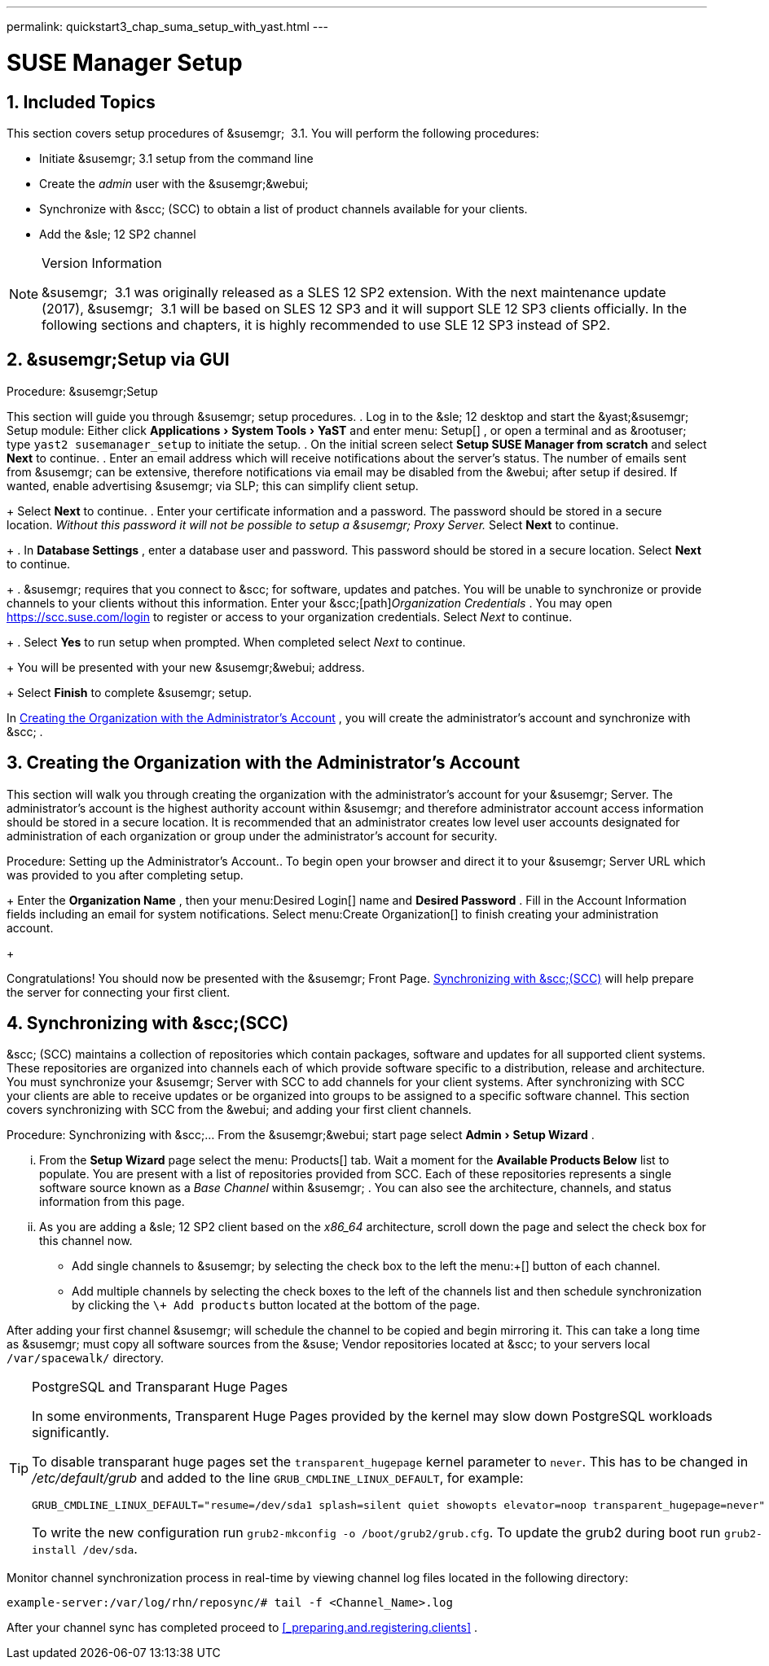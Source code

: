 ---
permalink: quickstart3_chap_suma_setup_with_yast.html
---
[[_suma.setup.with.yast]]
= SUSE Manager Setup
:doctype: book
:sectnums:
:toc: left
:icons: font
:experimental:
:sourcedir: .

[[_suma.setup.with.yast.setup]]
== Included Topics


This section covers setup procedures of &susemgr;
 3.1.
You will perform the following procedures: 

* Initiate &susemgr; 3.1 setup from the command line 
* Create the [path]_admin_ user with the &susemgr;&webui;
* Synchronize with &scc; (SCC) to obtain a list of product channels available for your clients. 
* Add the &sle; 12 SP2 channel 


.Version Information
[NOTE]
====
&susemgr;
 3.1 was originally released as a SLES 12 SP2 extension.
With the next maintenance update (2017), &susemgr;
 3.1 will be based on SLES 12 SP3 and it will support SLE 12 SP3 clients officially.
In the following sections and chapters, it is highly recommended to use SLE 12 SP3 instead of SP2. 
====

[[_suma.setup.with.yast.sumasetup]]
== &susemgr;Setup via GUI

.Procedure: &susemgr;Setup

This section will guide you through &susemgr;
setup procedures. . Log in to the &sle; 12 desktop and start the &yast;&susemgr; Setup module: Either click menu:Applications[System Tools > YaST] and enter menu: Setup[] , or open a terminal and as &rootuser; type `yast2 susemanager_setup` to initiate the setup. 
. On the initial screen select menu:Setup SUSE Manager from scratch[] and select menu:Next[] to continue. 
. Enter an email address which will receive notifications about the server's status. The number of emails sent from &susemgr; can be extensive, therefore notifications via email may be disabled from the &webui; after setup if desired. If wanted, enable advertising &susemgr; via SLP; this can simplify client setup. 
+ 
Select menu:Next[]
to continue. 
. Enter your certificate information and a password. The password should be stored in a secure location. _Without this password it will not be possible to setup a &susemgr; Proxy Server._ Select menu:Next[] to continue. 
+
. In menu:Database Settings[] , enter a database user and password. This password should be stored in a secure location. Select menu:Next[] to continue. 
+
. &susemgr; requires that you connect to &scc; for software, updates and patches. You will be unable to synchronize or provide channels to your clients without this information. Enter your &scc;[path]_Organization Credentials_ . You may open https://scc.suse.com/login to register or access to your organization credentials. Select [path]_Next_ to continue. 
+
. Select menu:Yes[] to run setup when prompted. When completed select [path]_Next_ to continue. 
+ 
You will be presented with your new &susemgr;&webui;
address. 
+ 
Select menu:Finish[]
to complete &susemgr;
setup. 


In <<_suma.setup.with.yast.admin>>
, you will create the administrator's account and synchronize with &scc;
. 

[[_suma.setup.with.yast.admin]]
== Creating the Organization with the Administrator's Account


This section will walk you through creating the organization with the administrator's account for your &susemgr;
Server.
The administrator's account is the highest authority account within &susemgr;
and therefore administrator account access information should be stored in a secure location.
It is recommended that an administrator creates low level user accounts designated for administration of each organization or group under the administrator's account for security. 

.Procedure: Setting up the Administrator's Account.. To begin open your browser and direct it to your &susemgr; Server URL which was provided to you after completing setup. 
+ 
Enter the menu:Organization Name[]
, then your menu:Desired
Login[]
name and menu:Desired Password[]
.
Fill in the Account Information fields including an email for system notifications.
Select menu:Create
Organization[]
to finish creating your administration account. 
+


Congratulations! You should now be presented with the &susemgr;
Front Page. <<_quickstart.first.channel.sync>>
 will help prepare the server for connecting your first client. 

[[_quickstart.first.channel.sync]]
== Synchronizing with &scc;(SCC)

&scc;
(SCC) maintains a collection of repositories which contain packages, software and updates for all supported client systems.
These repositories are organized into channels each of which provide software specific to a distribution, release and architecture.
You must synchronize your &susemgr;
Server with SCC to add channels for your client systems.
After synchronizing with SCC your clients are able to receive updates or be organized into groups to be assigned to a specific software channel.
This section covers synchronizing with SCC from the &webui;
and adding your first client channels. 

.Procedure: Synchronizing with &scc;... From the &susemgr;&webui; start page select menu:Admin[Setup Wizard] . 
... From the menu:Setup Wizard[] page select the menu: Products[] tab. Wait a moment for the menu:Available Products Below[] list to populate. You are present with a list of repositories provided from SCC. Each of these repositories represents a single software source known as a [path]_Base Channel_ within &susemgr; . You can also see the architecture, channels, and status information from this page. 
+
... As you are adding a &sle; 12 SP2 client based on the [path]_x86_64_ architecture, scroll down the page and select the check box for this channel now. 
**** Add single channels to &susemgr; by selecting the check box to the left the menu:+[] button of each channel. 
**** Add multiple channels by selecting the check boxes to the left of the channels list and then schedule synchronization by clicking the `\+ Add products` button located at the bottom of the page. 


After adding your first channel &susemgr;
will schedule the channel to be copied and begin mirroring it.
This can take a long time as &susemgr;
must copy all software sources from the &suse;
Vendor repositories located at &scc;
to your servers local [replaceable]``/var/spacewalk/`` directory. 

.PostgreSQL and Transparant Huge Pages
[TIP]
====
In some environments, Transparent Huge Pages provided by the kernel may slow down PostgreSQL workloads significantly. 

To disable transparant huge pages set the `transparent_hugepage` kernel parameter to ``never``.
This has to be changed in [path]_/etc/default/grub_
 and added to the line ``GRUB_CMDLINE_LINUX_DEFAULT``, for example: 

----
GRUB_CMDLINE_LINUX_DEFAULT="resume=/dev/sda1 splash=silent quiet showopts elevator=noop transparent_hugepage=never"
----

To write the new configuration run ``grub2-mkconfig -o
     /boot/grub2/grub.cfg``.
To update the grub2 during boot run ``grub2-install
     /dev/sda``. 
====


Monitor channel synchronization process in real-time by viewing channel log files located in the following directory: 

----
example-server:/var/log/rhn/reposync/# tail -f <Channel_Name>.log
----


After your channel sync has completed proceed to <<_preparing.and.registering.clients>>
. 